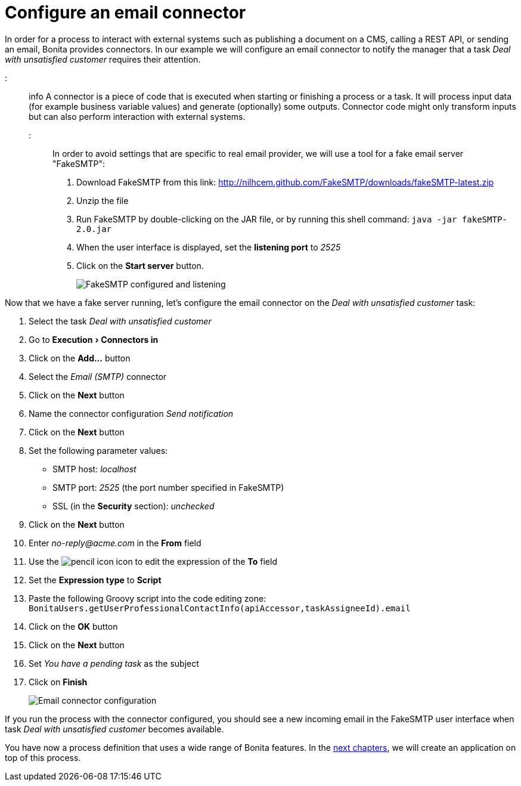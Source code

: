 = Configure an email connector
:experimental:

In order for a process to interact with external systems such as publishing a document on a CMS, calling a REST API, or sending an email, Bonita provides connectors. In our example we will configure an email connector to notify the manager that a task _Deal with unsatisfied customer_ requires their attention.

::: info
A connector is a piece of code that is executed when starting or finishing a process or a task. It will process input data (for example business variable values) and generate (optionally) some outputs. Connector code might only transform inputs but can also perform interaction with external systems.
:::

In order to avoid settings that are specific to real email provider, we will use a tool for a fake email server "FakeSMTP":

. Download FakeSMTP from this link: http://nilhcem.github.com/FakeSMTP/downloads/fakeSMTP-latest.zip
. Unzip the file
. Run FakeSMTP by double-clicking on the JAR file, or by running this shell command: `java -jar fakeSMTP-2.0.jar`
. When the user interface is displayed, set the *listening port* to _2525_
. Click on the *Start server* button.
+
image:images/getting-started-tutorial/configure-email-connector/fakesmtp-configured-and-listening.png[FakeSMTP configured and listening]
// {.img-responsive .img-thumbnail}

Now that we have a fake server running, let's configure the email connector on the _Deal with unsatisfied customer_ task:

. Select the task _Deal with unsatisfied customer_
. Go to menu:Execution[Connectors in]
. Click on the *Add...* button
. Select the _Email (SMTP)_ connector
. Click on the *Next* button
. Name the connector configuration _Send notification_
. Click on the *Next* button
. Set the following parameter values:
 ** SMTP host: _localhost_
 ** SMTP port: _2525_ (the port number specified in FakeSMTP)
 ** SSL (in the *Security* section): _unchecked_
. Click on the *Next* button
. Enter _no-reply@acme.com_ in the *From* field
. Use the image:images/getting-started-tutorial/configure-email-connector/pencil.png[pencil icon] icon to edit the expression of the *To* field
. Set the *Expression type* to *Script*
. Paste the following Groovy script into the code editing zone: `BonitaUsers.getUserProfessionalContactInfo(apiAccessor,taskAssigneeId).email`
. Click on the *OK* button
. Click on the *Next* button
. Set _You have a pending task_ as the subject
. Click on *Finish*
+
image:images/getting-started-tutorial/configure-email-connector/configure-email-connector.gif[Email connector configuration]
// {.img-responsive .img-thumbnail}

If you run the process with the connector configured, you should see a new incoming email in the FakeSMTP user interface when task _Deal with unsatisfied customer_ becomes available.

You have now a process definition that uses a wide range of Bonita features. In the xref:design-application-page.adoc[next chapters], we will create an application on top of this process.
